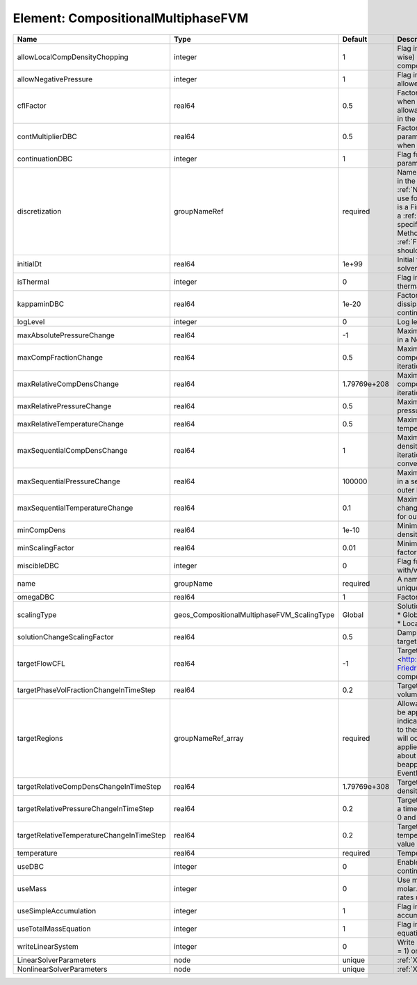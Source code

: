 Element: CompositionalMultiphaseFVM
===================================

========================================= =========================================== ============ ======================================================================================================================================================================================================================================================================================================================== 
Name                                      Type                                        Default      Description                                                                                                                                                                                                                                                                                                              
========================================= =========================================== ============ ======================================================================================================================================================================================================================================================================================================================== 
allowLocalCompDensityChopping             integer                                     1            Flag indicating whether local (cell-wise) chopping of negative compositions is allowed                                                                                                                                                                                                                                   
allowNegativePressure                     integer                                     1            Flag indicating if negative pressure is allowed                                                                                                                                                                                                                                                                          
cflFactor                                 real64                                      0.5          Factor to apply to the `CFL condition <http://en.wikipedia.org/wiki/Courant-Friedrichs-Lewy_condition>`_ when calculating the maximum allowable time step. Values should be in the interval (0,1]                                                                                                                        
contMultiplierDBC                         real64                                      0.5          Factor by which continuation parameter is changed every newton when DBC is used                                                                                                                                                                                                                                          
continuationDBC                           integer                                     1            Flag for enabling continuation parameter                                                                                                                                                                                                                                                                                 
discretization                            groupNameRef                                required     Name of discretization object (defined in the :ref:`NumericalMethodsManager`) to use for this solver. For instance, if this is a Finite Element Solver, the name of a :ref:`FiniteElement` should be specified. If this is a Finite Volume Method, the name of a :ref:`FiniteVolume` discretization should be specified. 
initialDt                                 real64                                      1e+99        Initial time-step value required by the solver to the event manager.                                                                                                                                                                                                                                                     
isThermal                                 integer                                     0            Flag indicating whether the problem is thermal or not.                                                                                                                                                                                                                                                                   
kappaminDBC                               real64                                      1e-20        Factor that controls how much dissipation is kept in the system when continuation is used                                                                                                                                                                                                                                
logLevel                                  integer                                     0            Log level                                                                                                                                                                                                                                                                                                                
maxAbsolutePressureChange                 real64                                      -1           Maximum (absolute) pressure change in a Newton iteration                                                                                                                                                                                                                                                                 
maxCompFractionChange                     real64                                      0.5          Maximum (absolute) change in a component fraction in a Newton iteration                                                                                                                                                                                                                                                  
maxRelativeCompDensChange                 real64                                      1.79769e+208 Maximum (relative) change in a component density in a Newton iteration                                                                                                                                                                                                                                                   
maxRelativePressureChange                 real64                                      0.5          Maximum (relative) change in pressure in a Newton iteration                                                                                                                                                                                                                                                              
maxRelativeTemperatureChange              real64                                      0.5          Maximum (relative) change in temperature in a Newton iteration                                                                                                                                                                                                                                                           
maxSequentialCompDensChange               real64                                      1            Maximum (absolute) component density change in a sequential iteration, used for outer loop convergence check                                                                                                                                                                                                             
maxSequentialPressureChange               real64                                      100000       Maximum (absolute) pressure change in a sequential iteration, used for outer loop convergence check                                                                                                                                                                                                                      
maxSequentialTemperatureChange            real64                                      0.1          Maximum (absolute) temperature change in a sequential iteration, used for outer loop convergence check                                                                                                                                                                                                                   
minCompDens                               real64                                      1e-10        Minimum allowed global component density                                                                                                                                                                                                                                                                                 
minScalingFactor                          real64                                      0.01         Minimum value for solution scaling factor                                                                                                                                                                                                                                                                                
miscibleDBC                               integer                                     0            Flag for enabling DBC formulation with/without miscibility                                                                                                                                                                                                                                                               
name                                      groupName                                   required     A name is required for any non-unique nodes                                                                                                                                                                                                                                                                              
omegaDBC                                  real64                                      1            Factor by which DBC flux is multiplied                                                                                                                                                                                                                                                                                   
scalingType                               geos_CompositionalMultiphaseFVM_ScalingType Global       | Solution scaling type.Valid options:                                                                                                                                                                                                                                                                                     
                                                                                                   | * Global                                                                                                                                                                                                                                                                                                                 
                                                                                                   | * Local                                                                                                                                                                                                                                                                                                                  
solutionChangeScalingFactor               real64                                      0.5          Damping factor for solution change targets                                                                                                                                                                                                                                                                               
targetFlowCFL                             real64                                      -1           Target CFL condition `CFL condition <http://en.wikipedia.org/wiki/Courant-Friedrichs-Lewy_condition>`_when computing the next timestep.                                                                                                                                                                                  
targetPhaseVolFractionChangeInTimeStep    real64                                      0.2          Target (absolute) change in phase volume fraction in a time step                                                                                                                                                                                                                                                         
targetRegions                             groupNameRef_array                          required     Allowable regions that the solver may be applied to. Note that this does not indicate that the solver will be applied to these regions, only that allocation will occur such that the solver may be applied to these regions. The decision about what regions this solver will beapplied to rests in the EventManager.   
targetRelativeCompDensChangeInTimeStep    real64                                      1.79769e+308 Target (relative) change in component density in a time step                                                                                                                                                                                                                                                             
targetRelativePressureChangeInTimeStep    real64                                      0.2          Target (relative) change in pressure in a time step (expected value between 0 and 1)                                                                                                                                                                                                                                     
targetRelativeTemperatureChangeInTimeStep real64                                      0.2          Target (relative) change in temperature in a time step (expected value between 0 and 1)                                                                                                                                                                                                                                  
temperature                               real64                                      required     Temperature                                                                                                                                                                                                                                                                                                              
useDBC                                    integer                                     0            Enable Dissipation-based continuation flux                                                                                                                                                                                                                                                                               
useMass                                   integer                                     0            Use mass formulation instead of molar. Warning : Affects SourceFlux rates units.                                                                                                                                                                                                                                         
useSimpleAccumulation                     integer                                     1            Flag indicating whether simple accumulation form is used                                                                                                                                                                                                                                                                 
useTotalMassEquation                      integer                                     1            Flag indicating whether total mass equation is used                                                                                                                                                                                                                                                                      
writeLinearSystem                         integer                                     0            Write matrix, rhs, solution to screen ( = 1) or file ( = 2).                                                                                                                                                                                                                                                             
LinearSolverParameters                    node                                        unique       :ref:`XML_LinearSolverParameters`                                                                                                                                                                                                                                                                                        
NonlinearSolverParameters                 node                                        unique       :ref:`XML_NonlinearSolverParameters`                                                                                                                                                                                                                                                                                     
========================================= =========================================== ============ ======================================================================================================================================================================================================================================================================================================================== 


